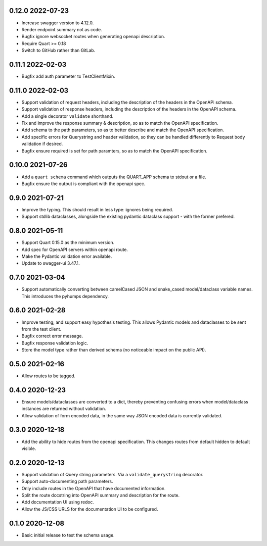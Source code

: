 0.12.0 2022-07-23
-----------------

* Increase swagger version to 4.12.0.
* Render endpoint summary not as code.
* Bugfix ignore websocket routes when generating openapi description.
* Require Quart >= 0.18
* Switch to GitHub rather than GitLab.

0.11.1 2022-02-03
-----------------

* Bugfix add auth parameter to TestClientMixin.

0.11.0 2022-02-03
-----------------

* Support validation of request headers, including the description of
  the headers in the OpenAPI schema.
* Support validation of response headers, including the description of
  the headers in the OpenAPI schema.
* Add a single decorator ``validate`` shorthand.
* Fix and improve the response summary & description, so as to match
  the OpenAPI specification.
* Add schema to the path parameters, so as to better describe and
  match the OpenAPI specification.
* Add specific errors for Querystring and header validation, so they
  can be handled differently to Request body validation if desired.
* Bugfix ensure required is set for path paramters, so as to match the
  OpenAPI specification.

0.10.0 2021-07-26
-----------------

* Add a ``quart schema`` command which outputs the QUART_APP schema to
  stdout or a file.
* Bugfix ensure the output is compliant with the openapi spec.

0.9.0 2021-07-21
----------------

* Improve the typing. This should result in less type: ignores being
  required.
* Support stdlib dataclasses, alongside the existing pydantic
  dataclass support - with the former prefered.

0.8.0 2021-05-11
----------------

* Support Quart 0.15.0 as the minimum version.
* Add spec for OpenAPI servers within openapi route.
* Make the Pydantic validation error available.
* Update to swagger-ui 3.47.1.

0.7.0 2021-03-04
----------------

* Support automatically converting between camelCased JSON and
  snake_cased model/dataclass variable names. This introduces the
  pyhumps dependency.

0.6.0 2021-02-28
----------------

* Improve testing, and support easy hypothesis testing. This allows
  Pydantic models and dataclasses to be sent from the test client.
* Bugfix correct error message.
* Bugfix response validation logic.
* Store the model type rather than derived schema (no noticeable
  impact on the public API).

0.5.0 2021-02-16
----------------

* Allow routes to be tagged.

0.4.0 2020-12-23
----------------

* Ensure models/dataclasses are converted to a dict, thereby
  preventing confusing errors when model/dataclass instances are
  returned without validation.
* Allow validation of form encoded data, in the same way JSON encoded
  data is currently validated.

0.3.0 2020-12-18
----------------

* Add the ability to hide routes from the openapi specification. This
  changes routes from default hidden to default visible.

0.2.0 2020-12-13
----------------

* Support validation of Query string parameters. Via a
  ``validate_querystring`` decorator.
* Support auto-documenting path parameters.
* Only include routes in the OpenAPI that have documented information.
* Split the route docstring into OpenAPI summary and description for
  the route.
* Add documentation UI using redoc.
* Allow the JS/CSS URLS for the documentation UI to be configured.

0.1.0 2020-12-08
----------------

* Basic initial release to test the schema usage.

